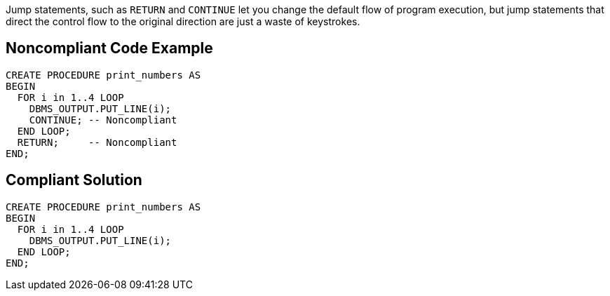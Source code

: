 Jump statements, such as ``++RETURN++`` and ``++CONTINUE++`` let you change the default flow of program execution, but jump statements that direct the control flow to the original direction are just a waste of keystrokes.

== Noncompliant Code Example

----
CREATE PROCEDURE print_numbers AS
BEGIN
  FOR i in 1..4 LOOP
    DBMS_OUTPUT.PUT_LINE(i);
    CONTINUE; -- Noncompliant
  END LOOP;
  RETURN;     -- Noncompliant
END;
----

== Compliant Solution

----
CREATE PROCEDURE print_numbers AS
BEGIN
  FOR i in 1..4 LOOP
    DBMS_OUTPUT.PUT_LINE(i);
  END LOOP;
END;
----
